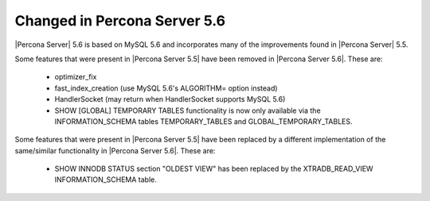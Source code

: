 =============================
Changed in Percona Server 5.6
=============================

|Percona Server| 5.6 is based on MySQL 5.6 and incorporates many of the improvements found in |Percona Server| 5.5.

Some features that were present in |Percona Server 5.5| have been removed in |Percona Server 5.6|. These are:

 * optimizer_fix
 * fast_index_creation (use MySQL 5.6's ALGORITHM= option instead)
 * HandlerSocket (may return when HandlerSocket supports MySQL 5.6)
 * SHOW [GLOBAL] TEMPORARY TABLES functionality is now only available via the INFORMATION_SCHEMA tables TEMPORARY_TABLES and GLOBAL_TEMPORARY_TABLES.

Some features that were present in |Percona Server 5.5| have been replaced by a different implementation of the same/similar functionality in |Percona Server 5.6|. These are:

 * SHOW INNODB STATUS section "OLDEST VIEW" has been replaced by the XTRADB_READ_VIEW INFORMATION_SCHEMA table.

